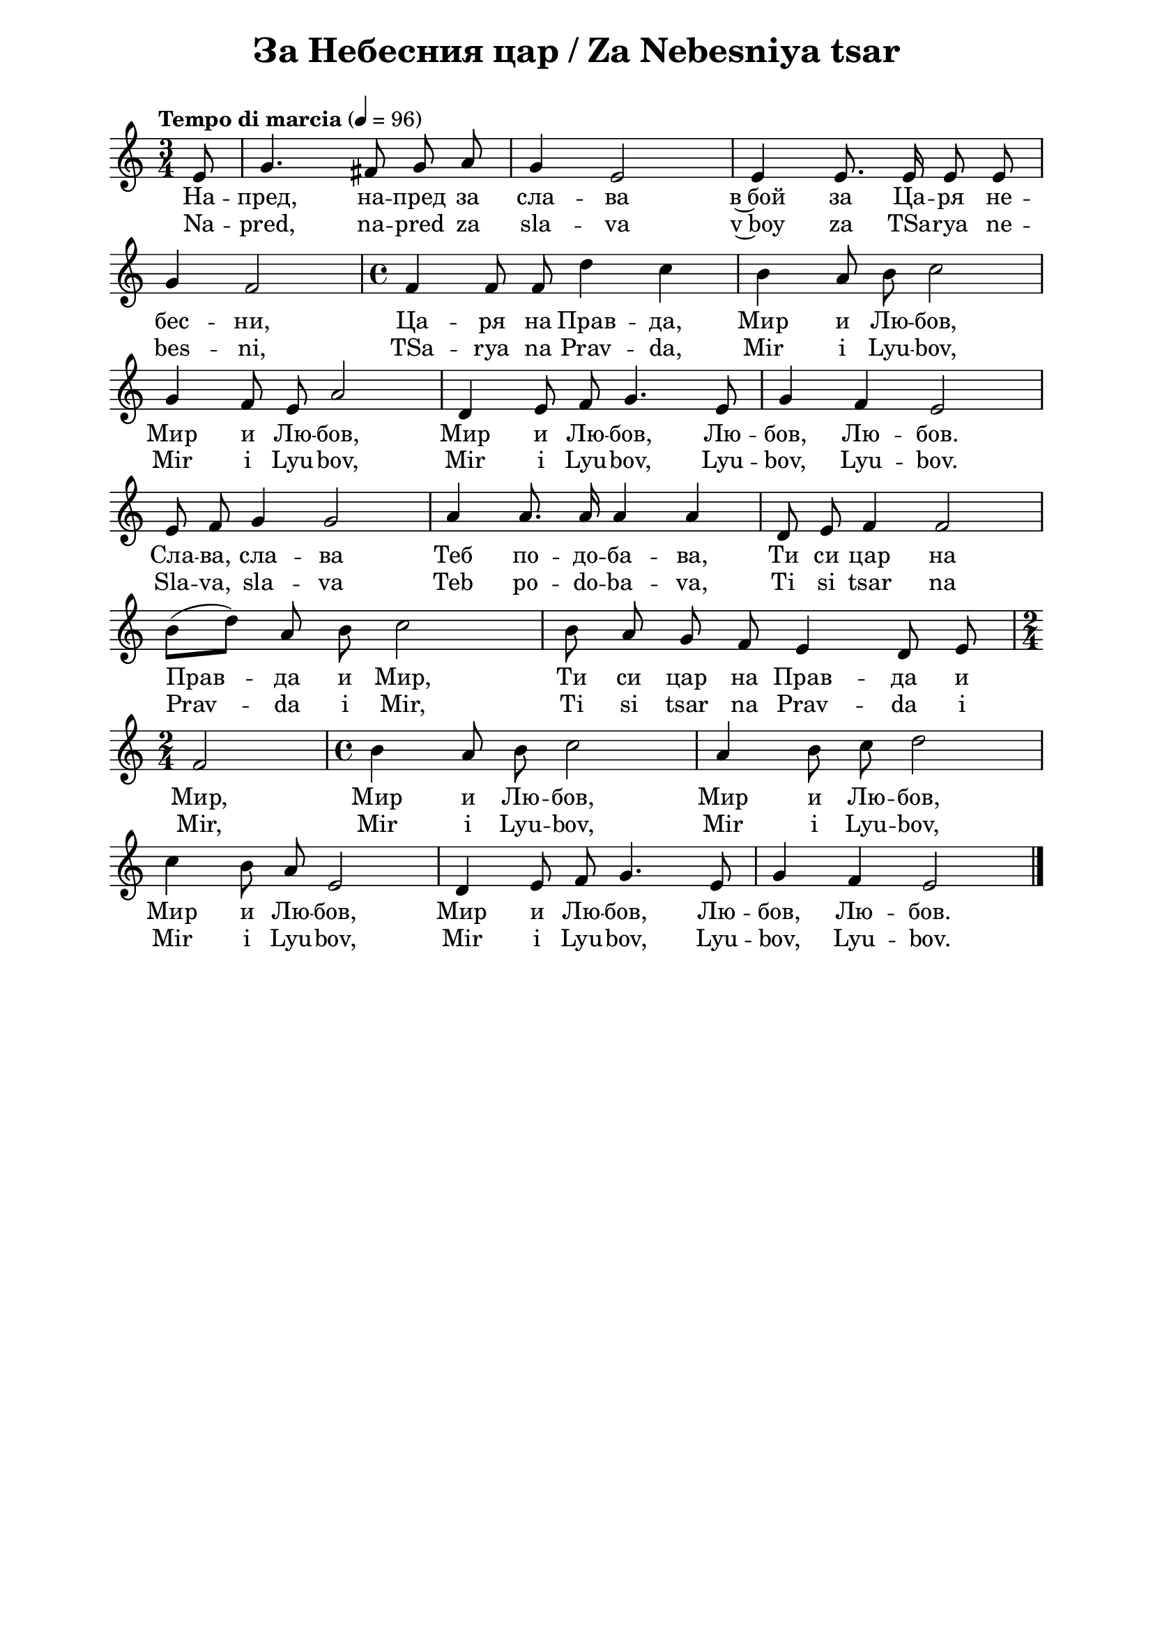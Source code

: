\version "2.18.2"

\paper {
  print-all-headers = ##t
  print-page-number = ##f 
  left-margin = 2\cm
  right-margin = 2\cm
  ragged-bottom = ##t % do not spread the staves to fill the whole vertical space
}

\header {
  tagline = ##f
}

\bookpart {
\score{
  \layout { 
    indent = 0.0\cm % remove first line indentation
    ragged-last = ##f % do spread last line to fill the whole space
    \context {
      \Score
      \omit BarNumber %remove bar numbers
    } % context
  } % layout

  \new Voice \absolute  {
  \clef treble
  \key c \major
  \time 3/4 \tempo "Tempo di marcia" 4 = 96
  \partial 8
  \autoBeamOff
 
    e'8 | g'4. fis'8 g' a' | g'4 e'2 | e'4 e'8. e'16 e'8 e' \break | 

    g'4 f'2 | \time 4/4  f'4 f'8 f' d''4 c'' | b'4 a'8 b' c''2 \break |
  
    g'4 f'8 e' a'2 | d'4 e'8 f' g'4. e'8 | g'4 f' e'2 \break |
  
    e'8 f' g'4 g'2 | a'4 a'8. a'16 a'4 a' | d'8 e' f'4 f'2 \break | 
    
    b'8 ([ d'' ]) a' b' c''2 | b'8 a' g' f' e'4 d'8 e' \break | 
  
    \time 2/4  f'2 |  \time 4/4  b'4 a'8 b' c''2 |  a'4 b'8 c'' d''2 \break |
  
    c''4 b'8 a' e'2 | d'4 e'8 f' g'4. e'8 |  g'4 f' e'2 | \bar "|."
  }
  
  \addlyrics {
    На -- пред,
    на -- пред за сла -- ва в~бой за Ца -- ря не --
    бес -- ни, Ца -- ря на Прав -- да, Мир и Лю --
    бов, Мир и Лю -- бов, Мир и Лю -- бов, Лю --
    бов, Лю -- бов. Сла -- ва, сла -- ва Теб по --
    до -- ба -- ва, Ти си цар на Прав -- да и Мир,
    Ти си цар на Прав -- да и Мир, Мир и Лю --
    бов, Мир и Лю -- бов, Мир и Лю -- бов, Мир и
    Лю -- бов, Лю -- бов, Лю -- бов.
  }

  \addlyrics {
    Na -- pred,
    na -- pred za sla -- va v~boy za TSa -- rya ne --
    bes -- ni, TSa -- rya na Prav -- da, Mir i Lyu --
    bov, Mir i Lyu -- bov, Mir i Lyu -- bov, Lyu --
    bov, Lyu -- bov. Sla -- va, sla -- va Teb po --
    do -- ba -- va, Ti si tsar na Prav -- da i Mir,
    Ti si tsar na Prav -- da i Mir, Mir i Lyu --
    bov, Mir i Lyu -- bov, Mir i Lyu -- bov, Mir i
    Lyu -- bov, Lyu -- bov, Lyu -- bov.
  }


  \header {
    title = "За Небесния цар / Za Nebesniya tsar"
  }

} % score
} % bookpart
